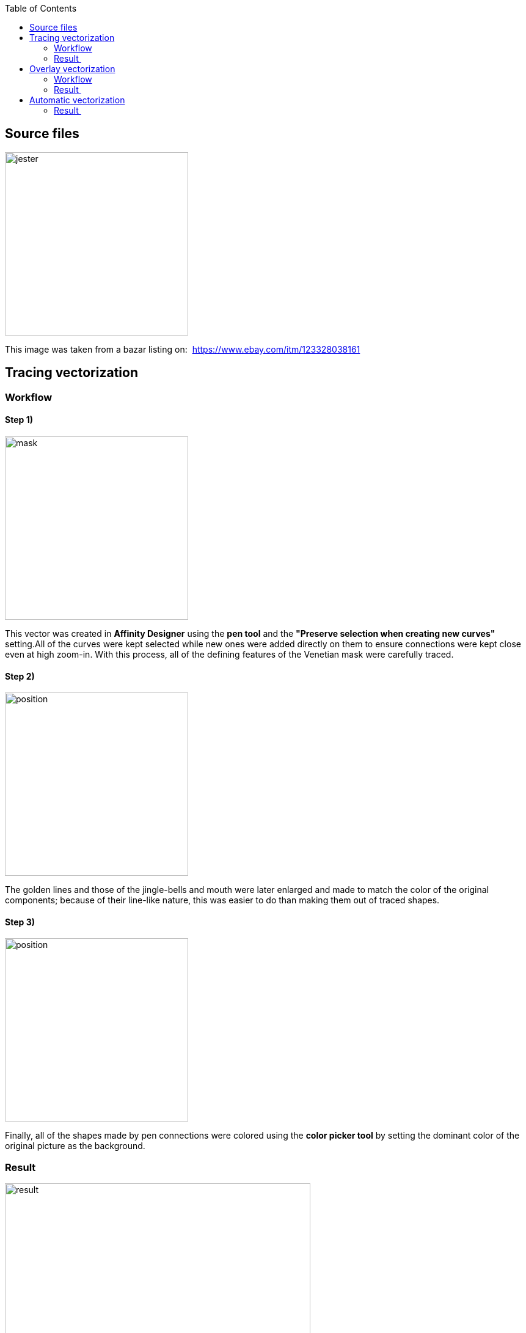 :imagesdir: vector
:couchbase_version: current
:toc:  
:project_id: gs-intro-to-js
:icons: font
:source-highlighter: prettify
:tags: javascript,ecmasscript,js


== Source files

image::jester-source.jpg[jester,300]

This image was taken from a bazar listing on: 
https://www.ebay.com/itm/123328038161

== Tracing vectorization

=== Workflow
==== Step 1)

image::obtah_1.jpg[mask, 300]

This vector was created in *Affinity Designer* using the *pen tool* and the *"Preserve selection when creating new curves"* setting.All of the curves were kept selected while new ones were added directly on them to ensure connections were kept close even at high zoom-in. With this process, all of the defining features of the Venetian mask were carefully traced.

==== Step 2) 

image::obtah_2.jpg[position, 300]

The golden lines and those of the jingle-bells and mouth were later enlarged and made to match the color of the original components; because of their line-like nature, this was easier to do than making them out of traced shapes.

==== Step 3) 

image::obtah_fin.jpg[position, 300]

Finally, all of the shapes made by pen connections were colored using the *color picker tool* by setting the dominant color of the original picture as the background.


=== Result 

image::obtah_fin.jpg[result, 500]

The total time spent on creating this vector, including the documentation, was 7 hours.

== Overlay vectorization

=== Workflow

==== Step 1) 
image::prekryv_1.jpg[me,300]

This vector was done in *Affinity Designer*. Because of the soft shape nature of the mask, overlaying each individual element with basic shapes proved to be a difficult and arduous process. Because of this fact, i chose to only do this on half of the mask and then mirror it later once the shapes were clearly defined. which has simplified this assignment without a significant loss in the quality of the final vector.

==== Step 2) 

image::prekryv_2.jpg[composition,300]

With the use of tools *Add* and *Substract* the basic elements were shaped to match their templates.

==== Step 3) 

image::prekryv_3.jpg[composition,300]

In this step, the colors were picked from the original parts using the *color picker tool* and then used to color in the individual shapes. The colored lines were thereafter removed, while those of the golden lining on the mask were kept and colored to match the original.


==== Step 4) 

image::prekryv_fin.jpg[composition,300]

Lastly, the mask was mirrored by copying all elements and using the *Flip Horizontal* tool.
Minor adjustments were then made, by deleting certain shapes and moving others forward or to the back. This was done to get the desired result on both sides.

=== Result 

image::prekryv_fin.jpg[text,500]

Time spent on creating this vector, including the documentation, was 5 hours.

== Automatic vectorization

=== Result 

image::automatic_vectorisation.jpg[text,500]

For this image, Inkscape was used with the tool trace bitmap on multicolor with 16 steps; time spent on this part of the project was 20 minutes.